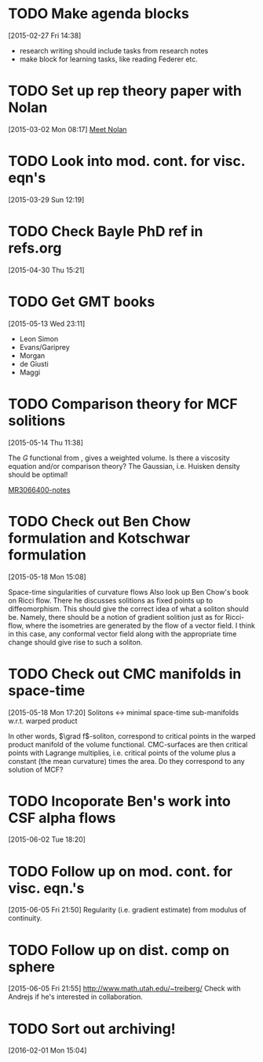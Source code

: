 #+FILETAGS: REFILE
* TODO Make agenda blocks
  :LOGBOOK:
  CLOCK: [2015-02-27 Fri 14:38]--[2015-02-27 Fri 14:39] =>  0:01
  :END:
[2015-02-27 Fri 14:38]
- research writing should include tasks from research notes
- make block for learning tasks, like reading Federer etc.
* TODO Set up rep theory paper with Nolan
[2015-03-02 Mon 08:17]
[[file:~/org/refile.org::*Meet%20Nolan][Meet Nolan]]
* TODO Look into mod. cont. for visc. eqn's
[2015-03-29 Sun 12:19]
* TODO Check Bayle PhD ref in refs.org
[2015-04-30 Thu 15:21]
* TODO Get GMT books
[2015-05-13 Wed 23:11]
- Leon Simon
- Evans/Gariprey
- Morgan
- de Giusti
- Maggi
* TODO Comparison theory for MCF solitions
  :LOGBOOK:
  CLOCK: [2015-05-14 Thu 11:38]--[2015-05-14 Thu 11:39] =>  0:01
  :END:
[2015-05-14 Thu 11:38]

The $G$ functional from \cite{MR3066400}, gives a weighted volume. Is there a viscosity equation and/or comparison theory? The Gaussian, i.e. Huisken density should be optimal!

[[notes:MR3066400][MR3066400-notes]]
* TODO Check out Ben Chow formulation and Kotschwar formulation
  :LOGBOOK:
  CLOCK: [2015-05-18 Mon 15:08]--[2015-05-18 Mon 15:09] =>  0:01
  :END:
[2015-05-18 Mon 15:08]

Space-time singularities of curvature flows
Also look up Ben Chow's book on Ricci flow. There he discusses solitions as fixed points up to diffeomorphism. This should give the correct idea of what a soliton should be. Namely, there should be a notion of gradient solition just as for Ricci-flow, where the isometries are generated by the flow of a vector field. I think in this case, any conformal vector field along with the appropriate time change should give rise to such a soliton.
* TODO Check out CMC manifolds in space-time
  :LOGBOOK:
  CLOCK: [2015-05-18 Mon 17:20]--[2015-05-18 Mon 17:23] =>  0:03
  :END:
[2015-05-18 Mon 17:20]
Solitons <-> minimal space-time sub-manifolds w.r.t. warped product

In other words, \(\grad f\)-soliton, correspond to critical points in the warped product manifold of the volume functional. CMC-surfaces are then critical points with Lagrange multiplies, i.e. critical points of the volume plus a constant (the mean curvature) times the area. Do they correspond to any solution of MCF?
* TODO Incoporate Ben's work into CSF alpha flows
[2015-06-02 Tue 18:20]
* TODO Follow up on mod. cont. for visc. eqn.'s
  :LOGBOOK:
  CLOCK: [2015-06-05 Fri 21:50]--[2015-06-05 Fri 21:51] =>  0:01
  :END:
[2015-06-05 Fri 21:50]
Regularity (i.e. gradient estimate) from modulus of continuity.
* TODO Follow up on dist. comp on sphere
  :LOGBOOK:
  CLOCK: [2015-06-05 Fri 21:55]--[2015-06-05 Fri 21:56] =>  0:01
  :END:
[2015-06-05 Fri 21:55]
http://www.math.utah.edu/~treiberg/
Check with Andrejs if he's interested in collaboration.
* TODO Sort out archiving!
[2016-02-01 Mon 15:04]

